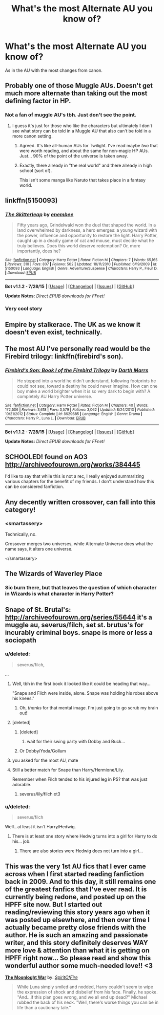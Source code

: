 #+TITLE: What's the most Alternate AU you know of?

* What's the most Alternate AU you know of?
:PROPERTIES:
:Score: 11
:DateUnix: 1441227127.0
:DateShort: 2015-Sep-03
:FlairText: Request
:END:
As in the AU with the most changes from canon.


** Probably one of those Muggle AUs. Doesn't get much more alternate than taking out the most defining factor in HP.
:PROPERTIES:
:Author: Pashow
:Score: 17
:DateUnix: 1441227556.0
:DateShort: 2015-Sep-03
:END:

*** Not a fan of muggle AU's tbh. Just don't see the point.
:PROPERTIES:
:Score: 9
:DateUnix: 1441228250.0
:DateShort: 2015-Sep-03
:END:

**** I guess it's just for those who like the characters but ultimately I don't see what story can be told in a Muggle AU that also can't be told in a more canon setting.
:PROPERTIES:
:Author: Pashow
:Score: 7
:DateUnix: 1441228566.0
:DateShort: 2015-Sep-03
:END:

***** Agreed. It's like all-human AUs for Twilight. I've read maybe /two/ that were worth reading, and about the same for non-magic HP AUs. Just... 90% of the point of the universe is taken away.
:PROPERTIES:
:Author: imjustafangirl
:Score: 3
:DateUnix: 1441242532.0
:DateShort: 2015-Sep-03
:END:


***** Exactly, there already in "the real world" and there already in high school (sort of).

This isn't some manga like Naruto that takes place in a fantasy world.
:PROPERTIES:
:Author: Frix
:Score: 1
:DateUnix: 1441316548.0
:DateShort: 2015-Sep-04
:END:


** linkffn(5150093)
:PROPERTIES:
:Author: deirox
:Score: 11
:DateUnix: 1441232926.0
:DateShort: 2015-Sep-03
:END:

*** [[http://www.fanfiction.net/s/5150093/1/][*/The Skitterleap/*]] by [[https://www.fanfiction.net/u/980211/enembee][/enembee/]]

#+begin_quote
  Fifty years ago, Grindelwald won the duel that shaped the world. In a land overwhelmed by darkness, a hero emerges: a young wizard with the power, influence and opportunity to restore the light. Harry Potter, caught up in a deadly game of cat and mouse, must decide what he truly believes. Does this world deserve redemption? Or, more importantly, does he?
#+end_quote

^{/Site/: [[http://www.fanfiction.net/][fanfiction.net]] *|* /Category/: Harry Potter *|* /Rated/: Fiction M *|* /Chapters/: 7 *|* /Words/: 65,165 *|* /Reviews/: 310 *|* /Favs/: 807 *|* /Follows/: 502 *|* /Updated/: 10/11/2010 *|* /Published/: 6/19/2009 *|* /id/: 5150093 *|* /Language/: English *|* /Genre/: Adventure/Suspense *|* /Characters/: Harry P., Fleur D. *|* /Download/: [[http://www.p0ody-files.com/ff_to_ebook/mobile/makeEpub.php?id=5150093][EPUB]]}

--------------

*Bot v1.1.2 - 7/28/15* *|* [[[https://github.com/tusing/reddit-ffn-bot/wiki/Usage][Usage]]] | [[[https://github.com/tusing/reddit-ffn-bot/wiki/Changelog][Changelog]]] | [[[https://github.com/tusing/reddit-ffn-bot/issues/][Issues]]] | [[[https://github.com/tusing/reddit-ffn-bot/][GitHub]]]

*Update Notes:* /Direct EPUB downloads for FFnet!/
:PROPERTIES:
:Author: FanfictionBot
:Score: 3
:DateUnix: 1441232992.0
:DateShort: 2015-Sep-03
:END:


*** Very cool story
:PROPERTIES:
:Score: 1
:DateUnix: 1441246860.0
:DateShort: 2015-Sep-03
:END:


** Empire by stalkerace. The UK as we know it doesn't even exist, technically.
:PROPERTIES:
:Author: midasgoldentouch
:Score: 4
:DateUnix: 1441232186.0
:DateShort: 2015-Sep-03
:END:


** The most AU I've personally read would be the Firebird trilogy: linkffn(firebird's son).
:PROPERTIES:
:Author: KalmiaKamui
:Score: 5
:DateUnix: 1441237305.0
:DateShort: 2015-Sep-03
:END:

*** [[http://www.fanfiction.net/s/8629685/1/][*/Firebird's Son: Book I of the Firebird Trilogy/*]] by [[https://www.fanfiction.net/u/1229909/Darth-Marrs][/Darth Marrs/]]

#+begin_quote
  He stepped into a world he didn't understand, following footprints he could not see, toward a destiny he could never imagine. How can one boy make a world brighter when it is so very dark to begin with? A completely AU Harry Potter universe.
#+end_quote

^{/Site/: [[http://www.fanfiction.net/][fanfiction.net]] *|* /Category/: Harry Potter *|* /Rated/: Fiction M *|* /Chapters/: 40 *|* /Words/: 172,506 *|* /Reviews/: 3,618 *|* /Favs/: 3,579 *|* /Follows/: 3,062 *|* /Updated/: 8/24/2013 *|* /Published/: 10/21/2012 *|* /Status/: Complete *|* /id/: 8629685 *|* /Language/: English *|* /Genre/: Drama *|* /Characters/: Harry P., Luna L. *|* /Download/: [[http://www.p0ody-files.com/ff_to_ebook/mobile/makeEpub.php?id=8629685][EPUB]]}

--------------

*Bot v1.1.2 - 7/28/15* *|* [[[https://github.com/tusing/reddit-ffn-bot/wiki/Usage][Usage]]] | [[[https://github.com/tusing/reddit-ffn-bot/wiki/Changelog][Changelog]]] | [[[https://github.com/tusing/reddit-ffn-bot/issues/][Issues]]] | [[[https://github.com/tusing/reddit-ffn-bot/][GitHub]]]

*Update Notes:* /Direct EPUB downloads for FFnet!/
:PROPERTIES:
:Author: FanfictionBot
:Score: 2
:DateUnix: 1441237372.0
:DateShort: 2015-Sep-03
:END:


** SCHOOLED! found on AO3 [[http://archiveofourown.org/works/384445]]

I'd like to say that while this is not a rec, I really enjoyed summarizing various chapters for the benefit of my friends. I don't understand how this can be considered fanfiction.
:PROPERTIES:
:Author: missfishersmurder
:Score: 3
:DateUnix: 1441244994.0
:DateShort: 2015-Sep-03
:END:


** Any decently written crossover, can fall into this category!
:PROPERTIES:
:Author: Torianism
:Score: 3
:DateUnix: 1441256134.0
:DateShort: 2015-Sep-03
:END:

*** <smartassery>

Technically, no.

Crossover merges two universes, while Alternate Universe does what the name says, it alters one universe.

</smartassery>
:PROPERTIES:
:Author: UndeadBBQ
:Score: 7
:DateUnix: 1441275321.0
:DateShort: 2015-Sep-03
:END:


** The Wizards of Waverley Place
:PROPERTIES:
:Author: SomewhereSafetoSea
:Score: 5
:DateUnix: 1441292347.0
:DateShort: 2015-Sep-03
:END:

*** Sic burn there, but that leaves the question of which character in Wizards is what character in Harry Potter?
:PROPERTIES:
:Score: 2
:DateUnix: 1441313142.0
:DateShort: 2015-Sep-04
:END:


** Snape of St. Brutal's: [[http://archiveofourown.org/series/55644]] it's a muggle au, severus/filch, set st. brutus's for incurably criminal boys. snape is more or less a sociopath
:PROPERTIES:
:Author: zojgruhl
:Score: 2
:DateUnix: 1441228086.0
:DateShort: 2015-Sep-03
:END:

*** u/deleted:
#+begin_quote
  severus/filch,
#+end_quote

...
:PROPERTIES:
:Score: 12
:DateUnix: 1441228235.0
:DateShort: 2015-Sep-03
:END:

**** Well, tbh in the first book it looked like it could be heading that way...

"Snape and Filch were inside, alone. Snape was holding his robes above his knees."
:PROPERTIES:
:Author: cavelioness
:Score: 4
:DateUnix: 1441282936.0
:DateShort: 2015-Sep-03
:END:

***** Oh, /thanks/ for that mental image. I'm just going to go scrub my brain out!
:PROPERTIES:
:Author: Madam_Hook
:Score: 2
:DateUnix: 1441511592.0
:DateShort: 2015-Sep-06
:END:


**** [deleted]
:PROPERTIES:
:Score: 2
:DateUnix: 1441228689.0
:DateShort: 2015-Sep-03
:END:

***** [deleted]
:PROPERTIES:
:Score: 9
:DateUnix: 1441229313.0
:DateShort: 2015-Sep-03
:END:

****** wait for their swing party with Dobby and Buck...
:PROPERTIES:
:Score: 2
:DateUnix: 1441230071.0
:DateShort: 2015-Sep-03
:END:


***** Or Dobby/Yoda/Gollum
:PROPERTIES:
:Score: 4
:DateUnix: 1441246819.0
:DateShort: 2015-Sep-03
:END:


**** you asked for the most AU, mate
:PROPERTIES:
:Author: zojgruhl
:Score: 2
:DateUnix: 1441233159.0
:DateShort: 2015-Sep-03
:END:


**** Still a better match for Snape than Harry/Hermione/Lily.

Remember when Filch tended to his injured leg in PS? that was just adorable.
:PROPERTIES:
:Author: Almavet
:Score: 1
:DateUnix: 1441230219.0
:DateShort: 2015-Sep-03
:END:

***** severus/lily/filch ot3
:PROPERTIES:
:Author: zojgruhl
:Score: 2
:DateUnix: 1441233232.0
:DateShort: 2015-Sep-03
:END:


*** u/deleted:
#+begin_quote
  severus/filch
#+end_quote

Well...at least it isn't Harry/Hedwig.
:PROPERTIES:
:Score: 1
:DateUnix: 1441238250.0
:DateShort: 2015-Sep-03
:END:

**** There is at least one story where Hedwig turns into a girl for Harry to do his... job.
:PROPERTIES:
:Author: Vardso
:Score: 2
:DateUnix: 1441297369.0
:DateShort: 2015-Sep-03
:END:

***** There are also stories were Hedwig does not turn into a girl...
:PROPERTIES:
:Author: Frix
:Score: 2
:DateUnix: 1441317113.0
:DateShort: 2015-Sep-04
:END:


** This was the very 1st AU fics that I ever came across when I first started reading fanfiction back in 2009. And to this day, it still remains one of the greatest fanfics that I've ever read. It is currently being redone, and posted up on the HPFF site now. But I started out reading/reviewing this story years ago when it was posted up elsewhere, and then over time I actually became pretty close friends with the author. He is such an amazing and passionate writer, and this story definitely deserves WAY more love & attention than what it is getting on HPFF right now... So please read and show this wonderful author some much-needed love!! <3

*[[http://www.harrypotterfanfiction.com/viewstory.php?psid=331161][The Moonloght War]]* by: /[[http://www.harrypotterfanfiction.com/viewuser.php?showuid=412436][SpiritOfFire]]/

#+begin_quote
  While Luna simply smiled and nodded, Harry couldn't seem to wipe the expression of shock and disbelief from his face. Finally, he spoke. "And...if this plan goes wrong, and we all end up dead?" Michael rubbed the back of his neck. "Well, there's worse things you can be in life than a cautionary tale."
#+end_quote
:PROPERTIES:
:Author: Crazy_Dee
:Score: 1
:DateUnix: 1453355132.0
:DateShort: 2016-Jan-21
:END:
